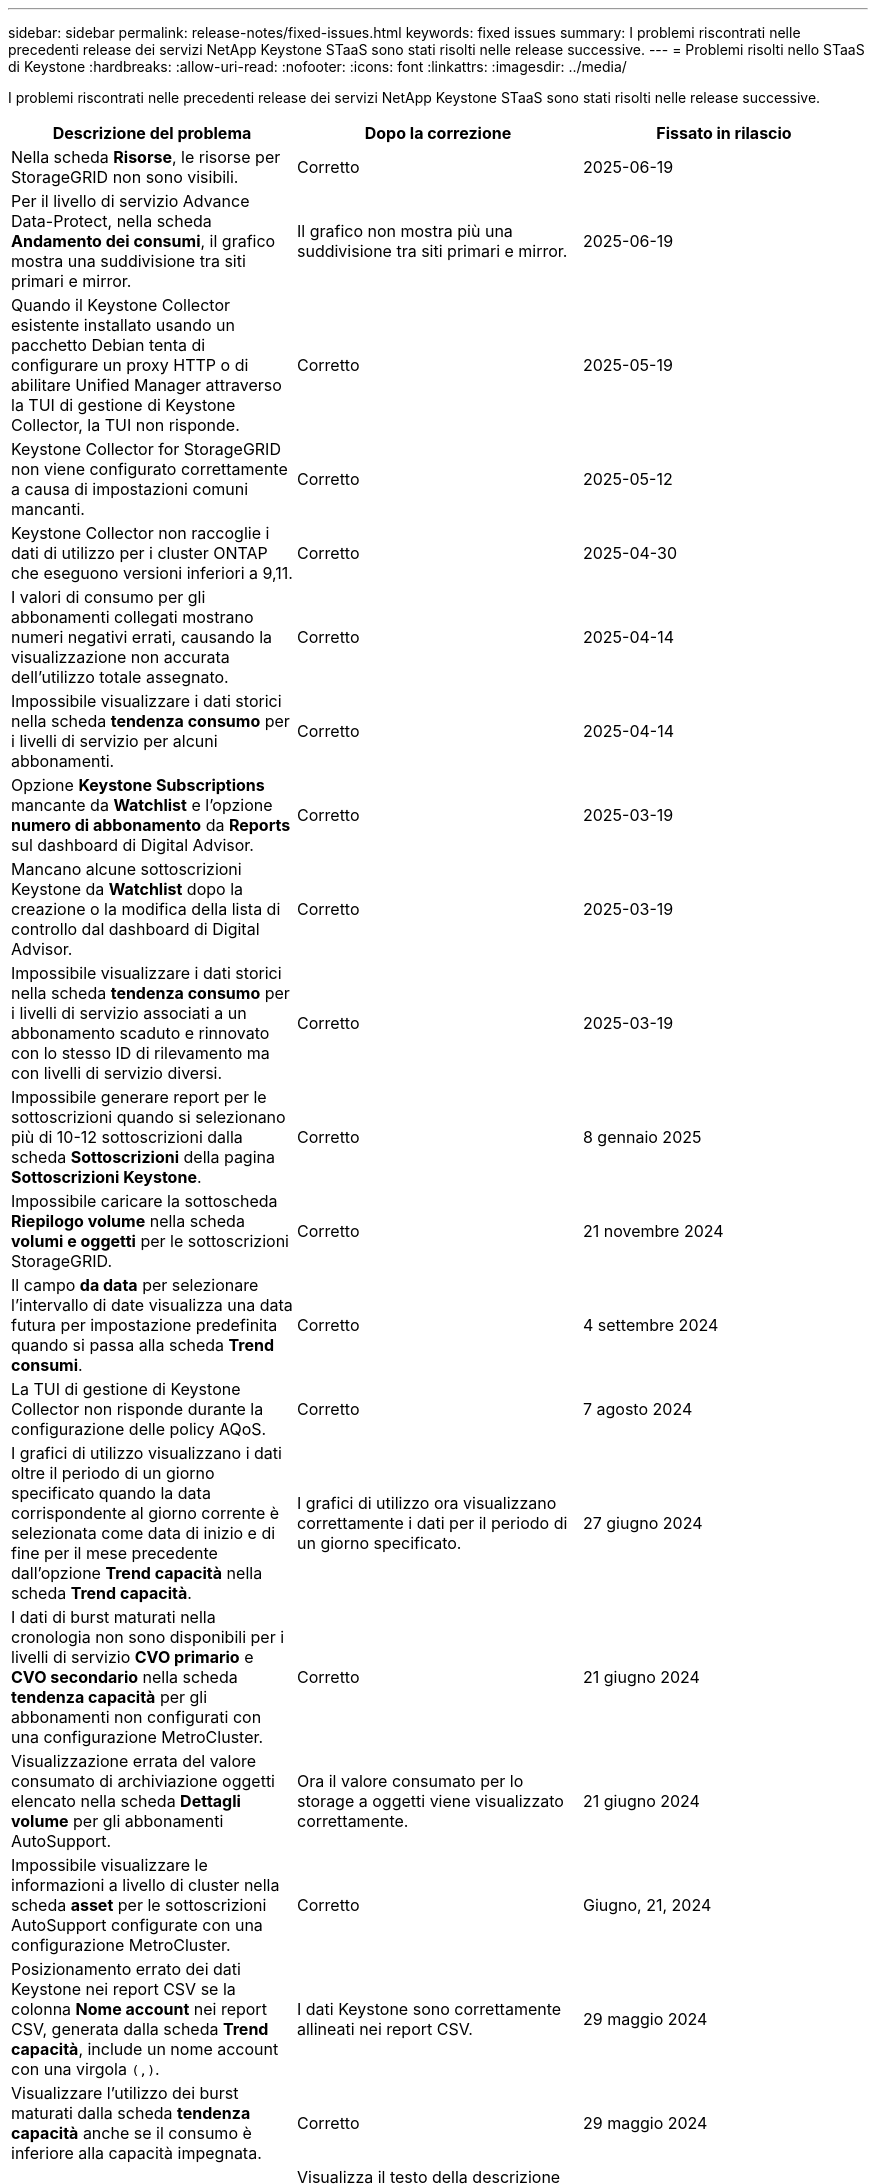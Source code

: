 ---
sidebar: sidebar 
permalink: release-notes/fixed-issues.html 
keywords: fixed issues 
summary: I problemi riscontrati nelle precedenti release dei servizi NetApp Keystone STaaS sono stati risolti nelle release successive. 
---
= Problemi risolti nello STaaS di Keystone
:hardbreaks:
:allow-uri-read: 
:nofooter: 
:icons: font
:linkattrs: 
:imagesdir: ../media/


[role="lead"]
I problemi riscontrati nelle precedenti release dei servizi NetApp Keystone STaaS sono stati risolti nelle release successive.

[cols="3*"]
|===
| Descrizione del problema | Dopo la correzione | Fissato in rilascio 


 a| 
Nella scheda *Risorse*, le risorse per StorageGRID non sono visibili.
 a| 
Corretto
 a| 
2025-06-19



 a| 
Per il livello di servizio Advance Data-Protect, nella scheda *Andamento dei consumi*, il grafico mostra una suddivisione tra siti primari e mirror.
 a| 
Il grafico non mostra più una suddivisione tra siti primari e mirror.
 a| 
2025-06-19



 a| 
Quando il Keystone Collector esistente installato usando un pacchetto Debian tenta di configurare un proxy HTTP o di abilitare Unified Manager attraverso la TUI di gestione di Keystone Collector, la TUI non risponde.
 a| 
Corretto
 a| 
2025-05-19



 a| 
Keystone Collector for StorageGRID non viene configurato correttamente a causa di impostazioni comuni mancanti.
 a| 
Corretto
 a| 
2025-05-12



 a| 
Keystone Collector non raccoglie i dati di utilizzo per i cluster ONTAP che eseguono versioni inferiori a 9,11.
 a| 
Corretto
 a| 
2025-04-30



 a| 
I valori di consumo per gli abbonamenti collegati mostrano numeri negativi errati, causando la visualizzazione non accurata dell'utilizzo totale assegnato.
 a| 
Corretto
 a| 
2025-04-14



 a| 
Impossibile visualizzare i dati storici nella scheda *tendenza consumo* per i livelli di servizio per alcuni abbonamenti.
 a| 
Corretto
 a| 
2025-04-14



 a| 
Opzione *Keystone Subscriptions* mancante da *Watchlist* e l'opzione *numero di abbonamento* da *Reports* sul dashboard di Digital Advisor.
 a| 
Corretto
 a| 
2025-03-19



 a| 
Mancano alcune sottoscrizioni Keystone da *Watchlist* dopo la creazione o la modifica della lista di controllo dal dashboard di Digital Advisor.
 a| 
Corretto
 a| 
2025-03-19



 a| 
Impossibile visualizzare i dati storici nella scheda *tendenza consumo* per i livelli di servizio associati a un abbonamento scaduto e rinnovato con lo stesso ID di rilevamento ma con livelli di servizio diversi.
 a| 
Corretto
 a| 
2025-03-19



 a| 
Impossibile generare report per le sottoscrizioni quando si selezionano più di 10-12 sottoscrizioni dalla scheda *Sottoscrizioni* della pagina *Sottoscrizioni Keystone*.
 a| 
Corretto
 a| 
8 gennaio 2025



 a| 
Impossibile caricare la sottoscheda *Riepilogo volume* nella scheda *volumi e oggetti* per le sottoscrizioni StorageGRID.
 a| 
Corretto
 a| 
21 novembre 2024



 a| 
Il campo *da data* per selezionare l'intervallo di date visualizza una data futura per impostazione predefinita quando si passa alla scheda *Trend consumi*.
 a| 
Corretto
 a| 
4 settembre 2024



 a| 
La TUI di gestione di Keystone Collector non risponde durante la configurazione delle policy AQoS.
 a| 
Corretto
 a| 
7 agosto 2024



 a| 
I grafici di utilizzo visualizzano i dati oltre il periodo di un giorno specificato quando la data corrispondente al giorno corrente è selezionata come data di inizio e di fine per il mese precedente dall'opzione *Trend capacità* nella scheda *Trend capacità*.
 a| 
I grafici di utilizzo ora visualizzano correttamente i dati per il periodo di un giorno specificato.
 a| 
27 giugno 2024



 a| 
I dati di burst maturati nella cronologia non sono disponibili per i livelli di servizio *CVO primario* e *CVO secondario* nella scheda *tendenza capacità* per gli abbonamenti non configurati con una configurazione MetroCluster.
 a| 
Corretto
 a| 
21 giugno 2024



 a| 
Visualizzazione errata del valore consumato di archiviazione oggetti elencato nella scheda *Dettagli volume* per gli abbonamenti AutoSupport.
 a| 
Ora il valore consumato per lo storage a oggetti viene visualizzato correttamente.
 a| 
21 giugno 2024



 a| 
Impossibile visualizzare le informazioni a livello di cluster nella scheda *asset* per le sottoscrizioni AutoSupport configurate con una configurazione MetroCluster.
 a| 
Corretto
 a| 
Giugno, 21, 2024



 a| 
Posizionamento errato dei dati Keystone nei report CSV se la colonna *Nome account* nei report CSV, generata dalla scheda *Trend capacità*, include un nome account con una virgola `(,)`.
 a| 
I dati Keystone sono correttamente allineati nei report CSV.
 a| 
29 maggio 2024



 a| 
Visualizzare l'utilizzo dei burst maturati dalla scheda *tendenza capacità* anche se il consumo è inferiore alla capacità impegnata.
 a| 
Corretto
 a| 
29 maggio 2024



 a| 
Testo della descrizione comando non corretto per l'icona dell'indice *sequenza corrente* nella scheda *tendenza capacità*.
 a| 
Visualizza il testo della descrizione comandi corretto "_la quantità di capacità burst attualmente consumata. Nota: Si tratta del periodo di fatturazione corrente, non dell'intervallo di date selezionato._"
 a| 
28 marzo 2024



 a| 
Le informazioni sui volumi non conformi di AQoS e sui partner MetroCluster non sono disponibili per gli abbonamenti AutoSupport se i dati Keystone non sono presenti per 24 ore.
 a| 
Corretto
 a| 
28 marzo 2024



 a| 
Discrepanza occasionale nel numero di volumi non conformi AQoS elencati nelle schede *Volume Summary* e *Volume Details* se vi sono due livelli di servizio assegnati a un volume che soddisfa la conformità AQoS per un solo livello di servizio.
 a| 
Corretto
 a| 
28 marzo 2024



 a| 
Non sono disponibili informazioni nella scheda *risorse* per gli abbonamenti AutoSupport.
 a| 
Corretto
 a| 
14 marzo 2024



 a| 
Se MetroCluster e FabricPool sono stati abilitati in un ambiente in cui i piani di tasso per il tiering e lo storage a oggetti erano applicabili, i livelli di servizio potrebbero essere derivati in modo errato per i volumi mirror (sia i volumi costituenti che i volumi FabricPool).
 a| 
Ai volumi mirror vengono applicati livelli di servizio corretti.
 a| 
29 febbraio 2024



 a| 
Per alcune sottoscrizioni con un unico livello di servizio o piano tariffario, la colonna di conformità AQoS non era presente nell'output CSV dei report della scheda *volumi*.
 a| 
La colonna conformità è visibile nei report.
 a| 
29 febbraio 2024



 a| 
In alcuni ambienti MetroCluster, sono state rilevate anomalie occasionali nei diagrammi della densità degli IOPS nella scheda *Performance*. Ciò si è verificato a causa di una mappatura imprecisa dei volumi ai livelli di servizio.
 a| 
I grafici sono visualizzati correttamente.
 a| 
29 febbraio 2024



 a| 
L'indicatore di utilizzo per una registrazione del consumo di burst era visualizzato in ambra.
 a| 
L'indicatore viene visualizzato in rosso.
 a| 
13 dicembre 2023



 a| 
L'intervallo di date e i dati nelle schede Trend capacità, utilizzo corrente e prestazioni non sono stati convertiti in fuso orario UTC.
 a| 
L'intervallo di date per la query e i dati in tutte le schede viene visualizzato in ora UTC (fuso orario del server). Il fuso orario UTC viene inoltre visualizzato in corrispondenza di ciascun campo della data nelle schede.
 a| 
13 dicembre 2023



 a| 
Si è verificata una mancata corrispondenza tra la data di inizio e la data di fine tra le schede e i report CSV scaricati.
 a| 
Fisso.
 a| 
13 dicembre 2023

|===